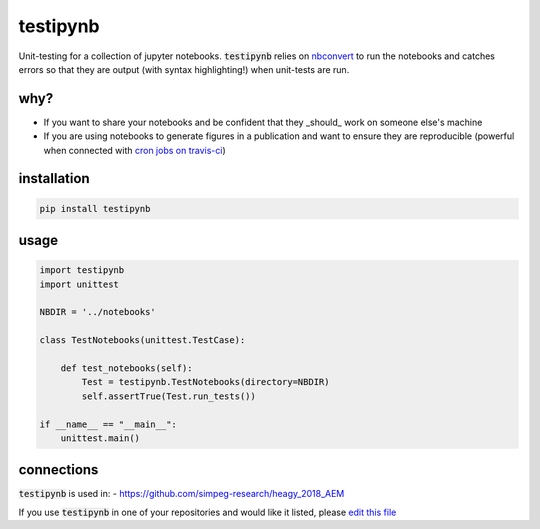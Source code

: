 
testipynb
=========

.. image:: https://img.shields.io/pypi/v/testipynb.svg
    :target: https://pypi.python.org/pypi/testipynb
    :alt: Latest PyPI version

.. image:: https://readthedocs.org/projects/testipynb/badge/?version=latest
    :target: http://testipynb.readthedocs.io/en/latest/?badge=latest
    :alt: Documentation Status

.. image:: https://travis-ci.org/simpeg-research/heagy_2018_AEM.svg?branch=master
    :target: https://travis-ci.org/simpeg-research/heagy_2018_AEM
    :alt: Travis CI build status

.. image:: https://img.shields.io/github/license/lheagy/testipynb.svg
    :target: https://github.com/lheagy/testipynb/blob/master/LICENSE
    :alt: MIT license

Unit-testing for a collection of jupyter notebooks. :code:`testipynb` relies on `nbconvert <https://nbconvert.readthedocs.io>`_ to run the notebooks and catches errors so that they are output (with syntax highlighting!) when unit-tests are run.

why?
----

- If you want to share your notebooks and be confident that they _should_ work on someone else's machine
- If you are using notebooks to generate figures in a publication and want to ensure they are reproducible (powerful when connected with `cron jobs on travis-ci <https://docs.travis-ci.com/user/cron-jobs/>`_)

.. image:: https://raw.githubusercontent.com/lheagy/testipynb/master/docs/images/testing_syntax_highlighting.png
    :width: 80%
    :align: center

installation
------------

.. code::

    pip install testipynb

usage
-----

.. code:: python

    import testipynb
    import unittest

    NBDIR = '../notebooks'

    class TestNotebooks(unittest.TestCase):

        def test_notebooks(self):
            Test = testipynb.TestNotebooks(directory=NBDIR)
            self.assertTrue(Test.run_tests())

    if __name__ == "__main__":
        unittest.main()

connections
-----------

:code:`testipynb` is used in:
- https://github.com/simpeg-research/heagy_2018_AEM

If you use :code:`testipynb` in one of your repositories and would like it listed, please `edit this file <https://github.com/lheagy/testipynb/edit/master/README.rst>`_ 
